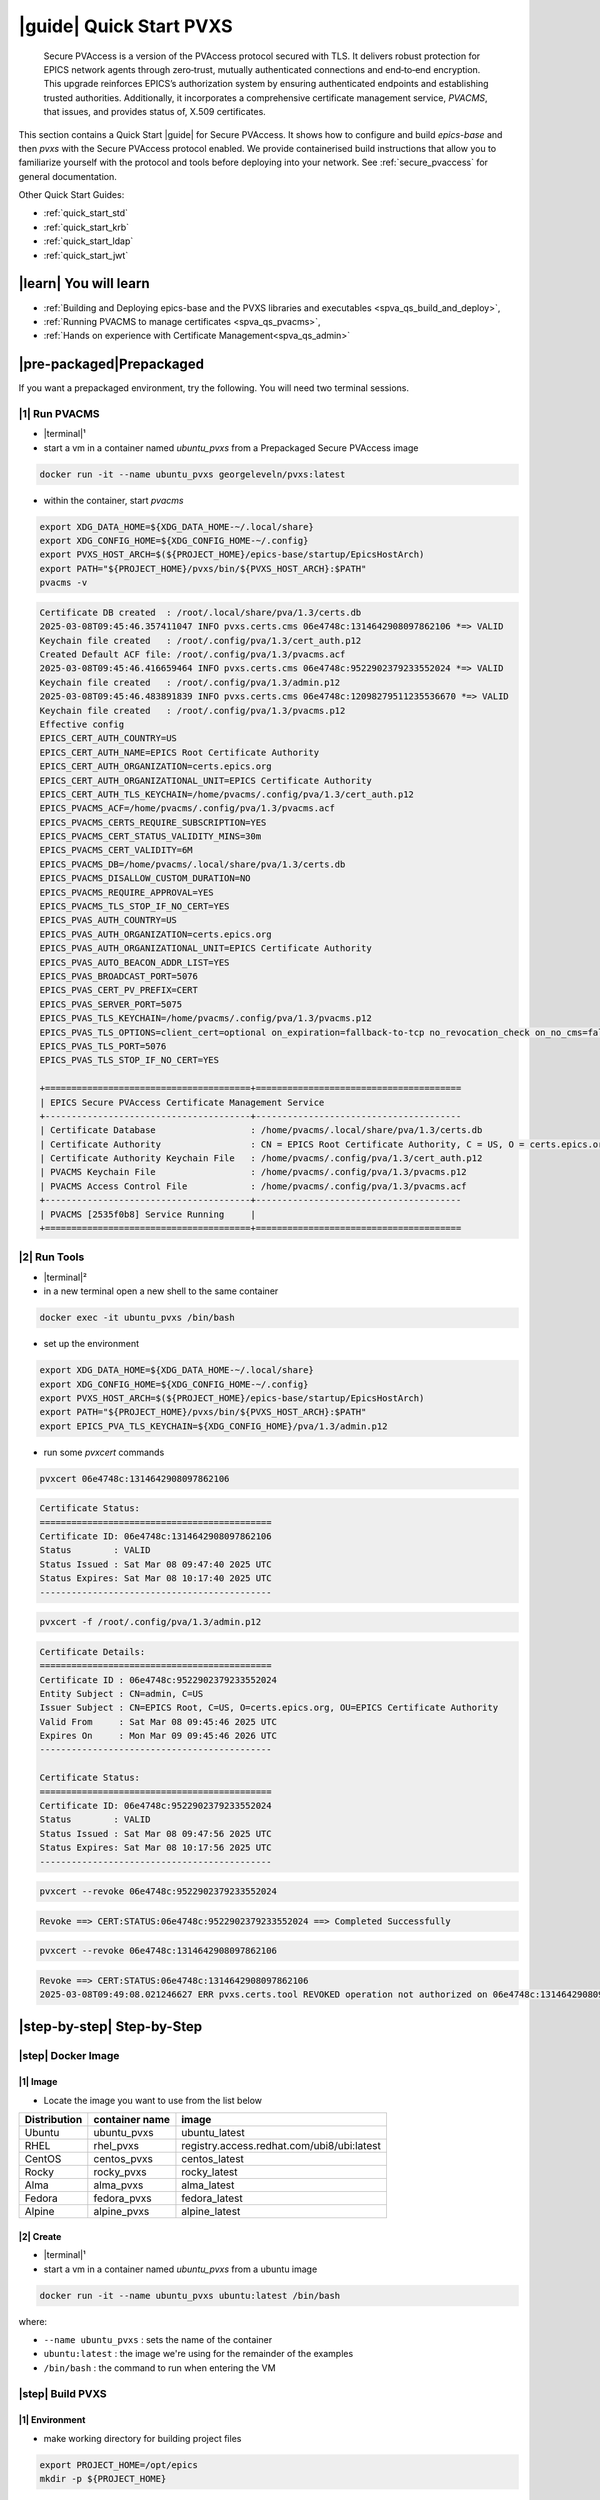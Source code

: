 .. _quick_start:

|guide| Quick Start PVXS
========================


    Secure PVAccess is a version of the PVAccess protocol secured with TLS. It delivers robust
    protection for EPICS network agents through zero‑trust, mutually authenticated connections
    and end‑to‑end encryption. This upgrade reinforces EPICS’s authorization system by ensuring
    authenticated endpoints and establishing trusted authorities. Additionally, it
    incorporates a comprehensive certificate management service, *PVACMS*, that issues, and provides
    status of, X.509 certificates.


This section contains a Quick Start |guide| for Secure PVAccess.  It shows how to configure and
build *epics-base* and then *pvxs* with the Secure PVAccess
protocol enabled.  We provide containerised build instructions
that allow you to familiarize yourself with the protocol and tools before
deploying into your network.
See :ref:`secure_pvaccess` for general documentation.

Other Quick Start Guides:

- :ref:`quick_start_std`
- :ref:`quick_start_krb`
- :ref:`quick_start_ldap`
- :ref:`quick_start_jwt`

|learn| You will learn
****************************

- :ref:`Building and Deploying epics-base and the PVXS libraries and executables <spva_qs_build_and_deploy>`,
- :ref:`Running PVACMS to manage certificates <spva_qs_pvacms>`,
- :ref:`Hands on experience with Certificate Management<spva_qs_admin>`

|pre-packaged|\Prepackaged
****************************

If you want a prepackaged environment, try the following.  You will need two terminal sessions.

|1| Run PVACMS
-----------------------

- |terminal|\¹
- start a vm in a container named *ubuntu_pvxs* from a Prepackaged Secure PVAccess image

.. code-block:: shell

    docker run -it --name ubuntu_pvxs georgeleveln/pvxs:latest

- within the container, start *pvacms*

.. code-block:: shell

    export XDG_DATA_HOME=${XDG_DATA_HOME-~/.local/share}
    export XDG_CONFIG_HOME=${XDG_CONFIG_HOME-~/.config}
    export PVXS_HOST_ARCH=$(${PROJECT_HOME}/epics-base/startup/EpicsHostArch)
    export PATH="${PROJECT_HOME}/pvxs/bin/${PVXS_HOST_ARCH}:$PATH"
    pvacms -v

.. code-block:: console

    Certificate DB created  : /root/.local/share/pva/1.3/certs.db
    2025-03-08T09:45:46.357411047 INFO pvxs.certs.cms 06e4748c:1314642908097862106 *=> VALID
    Keychain file created   : /root/.config/pva/1.3/cert_auth.p12
    Created Default ACF file: /root/.config/pva/1.3/pvacms.acf
    2025-03-08T09:45:46.416659464 INFO pvxs.certs.cms 06e4748c:9522902379233552024 *=> VALID
    Keychain file created   : /root/.config/pva/1.3/admin.p12
    2025-03-08T09:45:46.483891839 INFO pvxs.certs.cms 06e4748c:12098279511235536670 *=> VALID
    Keychain file created   : /root/.config/pva/1.3/pvacms.p12
    Effective config
    EPICS_CERT_AUTH_COUNTRY=US
    EPICS_CERT_AUTH_NAME=EPICS Root Certificate Authority
    EPICS_CERT_AUTH_ORGANIZATION=certs.epics.org
    EPICS_CERT_AUTH_ORGANIZATIONAL_UNIT=EPICS Certificate Authority
    EPICS_CERT_AUTH_TLS_KEYCHAIN=/home/pvacms/.config/pva/1.3/cert_auth.p12
    EPICS_PVACMS_ACF=/home/pvacms/.config/pva/1.3/pvacms.acf
    EPICS_PVACMS_CERTS_REQUIRE_SUBSCRIPTION=YES
    EPICS_PVACMS_CERT_STATUS_VALIDITY_MINS=30m
    EPICS_PVACMS_CERT_VALIDITY=6M
    EPICS_PVACMS_DB=/home/pvacms/.local/share/pva/1.3/certs.db
    EPICS_PVACMS_DISALLOW_CUSTOM_DURATION=NO
    EPICS_PVACMS_REQUIRE_APPROVAL=YES
    EPICS_PVACMS_TLS_STOP_IF_NO_CERT=YES
    EPICS_PVAS_AUTH_COUNTRY=US
    EPICS_PVAS_AUTH_ORGANIZATION=certs.epics.org
    EPICS_PVAS_AUTH_ORGANIZATIONAL_UNIT=EPICS Certificate Authority
    EPICS_PVAS_AUTO_BEACON_ADDR_LIST=YES
    EPICS_PVAS_BROADCAST_PORT=5076
    EPICS_PVAS_CERT_PV_PREFIX=CERT
    EPICS_PVAS_SERVER_PORT=5075
    EPICS_PVAS_TLS_KEYCHAIN=/home/pvacms/.config/pva/1.3/pvacms.p12
    EPICS_PVAS_TLS_OPTIONS=client_cert=optional on_expiration=fallback-to-tcp no_revocation_check on_no_cms=fallback-to-tcp
    EPICS_PVAS_TLS_PORT=5076
    EPICS_PVAS_TLS_STOP_IF_NO_CERT=YES

    +=======================================+=======================================
    | EPICS Secure PVAccess Certificate Management Service
    +---------------------------------------+---------------------------------------
    | Certificate Database                  : /home/pvacms/.local/share/pva/1.3/certs.db
    | Certificate Authority                 : CN = EPICS Root Certificate Authority, C = US, O = certs.epics.org, OU = EPICS Certificate Authority
    | Certificate Authority Keychain File   : /home/pvacms/.config/pva/1.3/cert_auth.p12
    | PVACMS Keychain File                  : /home/pvacms/.config/pva/1.3/pvacms.p12
    | PVACMS Access Control File            : /home/pvacms/.config/pva/1.3/pvacms.acf
    +---------------------------------------+---------------------------------------
    | PVACMS [2535f0b8] Service Running     |
    +=======================================+=======================================

|2| Run Tools
----------------------

- |terminal|\²
- in a new terminal open a new shell to the same container

.. code-block:: shell

    docker exec -it ubuntu_pvxs /bin/bash

- set up the environment

.. code-block:: shell

    export XDG_DATA_HOME=${XDG_DATA_HOME-~/.local/share}
    export XDG_CONFIG_HOME=${XDG_CONFIG_HOME-~/.config}
    export PVXS_HOST_ARCH=$(${PROJECT_HOME}/epics-base/startup/EpicsHostArch)
    export PATH="${PROJECT_HOME}/pvxs/bin/${PVXS_HOST_ARCH}:$PATH"
    export EPICS_PVA_TLS_KEYCHAIN=${XDG_CONFIG_HOME}/pva/1.3/admin.p12

- run some *pvxcert* commands

.. code-block:: shell

    pvxcert 06e4748c:1314642908097862106

.. code-block:: console

    Certificate Status:
    ============================================
    Certificate ID: 06e4748c:1314642908097862106
    Status        : VALID
    Status Issued : Sat Mar 08 09:47:40 2025 UTC
    Status Expires: Sat Mar 08 10:17:40 2025 UTC
    --------------------------------------------

.. code-block:: shell

    pvxcert -f /root/.config/pva/1.3/admin.p12

.. code-block:: console

    Certificate Details:
    ============================================
    Certificate ID : 06e4748c:9522902379233552024
    Entity Subject : CN=admin, C=US
    Issuer Subject : CN=EPICS Root, C=US, O=certs.epics.org, OU=EPICS Certificate Authority
    Valid From     : Sat Mar 08 09:45:46 2025 UTC
    Expires On     : Mon Mar 09 09:45:46 2026 UTC
    --------------------------------------------

    Certificate Status:
    ============================================
    Certificate ID: 06e4748c:9522902379233552024
    Status        : VALID
    Status Issued : Sat Mar 08 09:47:56 2025 UTC
    Status Expires: Sat Mar 08 10:17:56 2025 UTC
    --------------------------------------------

.. code-block:: shell

    pvxcert --revoke 06e4748c:9522902379233552024

.. code-block:: console

    Revoke ==> CERT:STATUS:06e4748c:9522902379233552024 ==> Completed Successfully

.. code-block:: shell

    pvxcert --revoke 06e4748c:1314642908097862106

.. code-block:: console

    Revoke ==> CERT:STATUS:06e4748c:1314642908097862106
    2025-03-08T09:49:08.021246627 ERR pvxs.certs.tool REVOKED operation not authorized on 06e4748c:1314642908097862106

|step-by-step| Step-by-Step
****************************

|step| Docker Image
--------------------------------------------

|1| Image
^^^^^^^^^^^^^^^^^^^^^^^^^^^^^^^^^^^^^^^^^^^^^^^^^^^^^^^

- Locate the image you want to use from the list below

+--------------+----------------+--------------------------------------------+
| Distribution | container name | image                                      |
+==============+================+============================================+
| Ubuntu       | ubuntu_pvxs    | ubuntu_latest                              |
+--------------+----------------+--------------------------------------------+
| RHEL         | rhel_pvxs      | registry.access.redhat.com/ubi8/ubi:latest |
+--------------+----------------+--------------------------------------------+
| CentOS       | centos_pvxs    | centos_latest                              |
+--------------+----------------+--------------------------------------------+
| Rocky        | rocky_pvxs     | rocky_latest                               |
+--------------+----------------+--------------------------------------------+
| Alma         | alma_pvxs      | alma_latest                                |
+--------------+----------------+--------------------------------------------+
| Fedora       | fedora_pvxs    | fedora_latest                              |
+--------------+----------------+--------------------------------------------+
| Alpine       | alpine_pvxs    | alpine_latest                              |
+--------------+----------------+--------------------------------------------+


|2| Create
^^^^^^^^^^^^^^^^^^^^^^^^^^^^^^^^^^^^

- |terminal|\¹
- start a vm in a container named *ubuntu_pvxs* from a ubuntu image

.. code-block:: shell

    docker run -it --name ubuntu_pvxs ubuntu:latest /bin/bash

where:

- ``--name ubuntu_pvxs`` : sets the name of the container
- ``ubuntu:latest`` : the image we're using for the remainder of the examples
- ``/bin/bash`` : the command to run when entering the VM

.. _spva_qs_build_and_deploy:

|step| Build PVXS
-------------------------------------------------

|1| Environment
^^^^^^^^^^^^^^^^^^^^^^^^^^

- make working directory for building project files

.. code-block:: shell

    export PROJECT_HOME=/opt/epics
    mkdir -p ${PROJECT_HOME}


|2| Requirements
^^^^^^^^^^^^^^^^^^^^^^^^

Select from the following installation instructions based on the image you selected:

For Debian/Ubuntu
~~~~~~~~~~~~~~~~~~~~

.. code-block:: shell

    apt-get update
    apt-get install -y \
           build-essential \
           git \
           openssl \
           libssl-dev \
           libevent-dev \
           libsqlite3-dev \
           libcurl4-openssl-dev \
           pkg-config

For RHEL/CentOS/Rocky/Alma Linux/Fedora
~~~~~~~~~~~~~~~~~~~~~~~~~~~~~~~~~~~~~~~~

.. code-block:: shell

    dnf install -y \
           gcc-c++ \
           git \
           make \
           openssl-devel \
           libevent-devel \
           sqlite-devel \
           libcurl-devel \
           pkg-config

For Alpine Linux
~~~~~~~~~~~~~~~~~~~~~~~~~~~~~~~~~~~~~~~~

.. code-block:: shell

    apk add --no-cache \
           build-base \
           git \
           openssl-dev \
           libevent-dev \
           sqlite-dev \
           curl-dev \
           pkgconfig

For RTEMS
~~~~~~~~~~~~~~~~~~~~~~~~~~~~~~~~~~~~~~~~

- install RTEMS toolchain from https://docs.rtems.org/branches/master/user/start/

- ensure the following are built into your BSP:
    - openssl
    - libevent
    - sqlite
    - libcurl

.. note::

  RTEMS support requires additional configuration. See RTEMS-specific documentation.


For MacOS
~~~~~~~~~~~~~~~~~~~~~~~~~~~~~~~~~~~~~~~~

- install Homebrew if not already installed

.. code-block:: shell

    /bin/bash -c "$(curl -fsSL https://raw.githubusercontent.com/Homebrew/install/HEAD/install.sh)"

- update Homebrew and install dependencies

.. code-block:: shell

    brew update
    brew install \
           openssl@3 \
           libevent \
           sqlite3 \
           curl \
           pkg-config

.. note::

  If you don't have homebrew and don't want to install it, here's how you would install the prerequisites.

  - ensure *Xcode* Command Line Tools are installed

  .. code-block:: shell

    xcode-select --install

  - install *OpenSSL*

  .. code-block:: shell

    curl -O https://www.openssl.org/source/openssl-3.1.2.tar.gz
    tar -xzf openssl-3.1.2.tar.gz
    cd openssl-3.1.2
    ./Configure darwin64-x86_64-cc
    make
    sudo make install

  - install *libevent*

  .. code-block:: shell

    curl -O https://github.com/libevent/libevent/releases/download/release-2.1.12-stable/libevent-2.1.12-stable.tar.gz
    tar -xzf libevent-2.1.12-stable.tar.gz
    cd libevent-2.1.12-stable
    ./configure
    make
    sudo make install

  - install *SQLite*

  .. code-block:: shell

    curl -O https://sqlite.org/2023/sqlite-autoconf-3430200.tar.gz
    tar -xzf sqlite-autoconf-3430200.tar.gz
    cd sqlite-autoconf-3430200
    ./configure
    make
    sudo make install

  - install *Curl*

  - check if its already there

    .. code-block:: shell

        curl --version

  - if not then install it

    .. code-block:: shell

        curl -O https://curl.se/download/curl-8.1.2.tar.gz
        tar -xzf curl-8.1.2.tar.gz
        cd curl-8.1.2
        ./configure
        make
        sudo make install

  - install *pkg-config*

  .. code-block:: shell

    curl -O https://pkgconfig.freedesktop.org/releases/pkg-config-0.29.2.tar.gz
    tar -xzf pkg-config-0.29.2.tar.gz
    cd pkg-config-0.29.2
    ./configure --with-internal-glib
    make
        sudo make install


|3| epics-base
^^^^^^^^^^^^^^^^^^^^

.. code-block:: shell

    cd ${PROJECT_HOME}
    git clone --branch 7.0-secure-pvaccess https://github.com/george-mcintyre/epics-base.git
    cd epics-base

    make -j10 all
    cd ${PROJECT_HOME}

|4| Configure
^^^^^^^^^^^^^^^^^^^^^^^^

.. code-block:: shell

    cd ${PROJECT_HOME}
    cat >> RELEASE.local <<EOF
    EPICS_BASE = \$(TOP)/../epics-base
    EOF

|5| Build
^^^^^^^^^^^^^^

.. code-block:: shell

    cd ${PROJECT_HOME}
    cat >> CONFIG_SITE.local <<EOF
    PVXS_ENABLE_PVACMS = YES
    EOF

    git clone --recursive  --branch tls https://github.com/george-mcintyre/pvxs.git
    cd pvxs

    make -j10 all
    cd ${PROJECT_HOME}


.. _spva_qs_pvacms:


|step| PVACMS
-------------------------------------------------------

|1| Configure
^^^^^^^^^^^^^^^^^^^^^^^^^^^^

- Environment

  - set up XDG environment if not already set

.. code-block:: shell

    export XDG_DATA_HOME=${XDG_DATA_HOME-~/.local/share}
    export XDG_CONFIG_HOME=${XDG_CONFIG_HOME-~/.config}

- PATH

  - set PATH to include Secure PVAccess executables

.. code-block:: shell

    export PVXS_HOST_ARCH=$(${PROJECT_HOME}/epics-base/startup/EpicsHostArch)
    export PATH="${PROJECT_HOME}/pvxs/bin/${PVXS_HOST_ARCH}:$PATH"


- *optionally*

  - Configure Certificate database file location*

.. code-block:: shell

    export EPICS_PVACMS_DB=${XDG_DATA_HOME}/pva/1.3/certs.db


- *optionally*

  - Configure root certificate authority keychain file location
  - Place your certificate authority's certificate and key in this file if you have one
otherwise the certificate authority certificate will be created here

.. code-block:: shell

    export EPICS_CERT_AUTH_TLS_KEYCHAIN=${XDG_CONFIG_HOME}/pva/1.3/cert_auth.p12


- *optionally*

  - Specify the subject name of your Root Certificate Authority in case you don't provide a Root Certificate Authority certificate and it needs to be created

.. code-block:: shell

    export EPICS_CERT_AUTH_NAME="EPICS Root Certificate Authority"           # CN
    export EPICS_CERT_AUTH_ORGANIZATION="certs.epics.org"                    # O
    export EPICS_CERT_AUTH_ORGANIZATIONAL_UNIT="EPICS Certificate Authority" # OU
    export EPICS_CERT_AUTH_COUNTRY="US"                                     # C


- *optionally*

  - Configure PVACMS Keychain file location
  - The PVACMS keychain file will be created at this location if it does not exist

.. code-block:: shell

    export EPICS_PVACMS_TLS_KEYCHAIN=${XDG_CONFIG_HOME}/pva/1.3/pvacms.p12


- *optionally*

  - Configure Admin User Keychain file location
  - An Admin User keychain file will be created at this location if it does not exist

.. code-block:: shell

    export EPICS_ADMIN_TLS_KEYCHAIN=${XDG_CONFIG_HOME}/pva/1.3/admin.p12


- *optionally*

  - Configure PVACMS ADMIN user Access Control File (ACF) location
  - An ACF file that controls access to PVACMS resources (certificates, etc.) is created at this location if it does not exist
  - By default the file created ensures that administrator permissions are granted to any user that presents a certificate that is signed by the configured Root Certificate Authority and has CN="admin", O="", OU="", C="US"
  - You can modify this file to add other admin users to the UAG section, or conditions to an existing or new RULES section

.. code-block:: shell

    export EPICS_PVACMS_ACF=${XDG_CONFIG_HOME}/pva/1.3/pvacms.acf

|2| Run
^^^^^^^^^^^^^^^^^^^^^^^^^^^^

.. code-block:: shell

    pvacms -v

.. code-block:: console

    Certificate DB created  : /root/.local/share/pva/1.3/certs.db
    2025-03-04T14:53:32.401223876 INFO pvxs.certs.cms 2535f0b8:7554235394877908901 *=> VALID
    Keychain file created   : /root/.config/pva/1.3/cert_auth.p12
    Created Default ACF file: /root/.config/pva/1.3/pvacms.acf
    2025-03-04T14:53:32.538922876 INFO pvxs.certs.cms 2535f0b8:7810503273530005364 *=> VALID
    Keychain file created   : /root/.config/pva/1.3/admin.p12
    2025-03-04T14:53:32.589539542 INFO pvxs.certs.cms 2535f0b8:15782598755272381308 *=> VALID
    Keychain file created   : /root/.config/pva/1.3/pvacms.p12
    Effective config
    EPICS_CERT_AUTH_COUNTRY=US
    EPICS_CERT_AUTH_NAME=EPICS Root Certificate Authority
    EPICS_CERT_AUTH_ORGANIZATION=certs.epics.org
    EPICS_CERT_AUTH_ORGANIZATIONAL_UNIT=EPICS Certificate Authority
    EPICS_CERT_AUTH_TLS_KEYCHAIN=/home/pvacms/.config/pva/1.3/cert_auth.p12
    EPICS_PVACMS_ACF=/home/pvacms/.config/pva/1.3/pvacms.acf
    EPICS_PVACMS_CERTS_REQUIRE_SUBSCRIPTION=DEFAULT
    EPICS_PVACMS_CERT_STATUS_VALIDITY_MINS=30m
    EPICS_PVACMS_CERT_VALIDITY=6M
    EPICS_PVACMS_DB=/home/pvacms/.local/share/pva/1.3/certs.db
    EPICS_PVACMS_DISALLOW_CUSTOM_DURATION=NO
    EPICS_PVACMS_REQUIRE_APPROVAL=YES
    EPICS_PVACMS_TLS_STOP_IF_NO_CERT=YES
    EPICS_PVAS_AUTH_COUNTRY=US
    EPICS_PVAS_AUTH_ORGANIZATION=certs.epics.org
    EPICS_PVAS_AUTH_ORGANIZATIONAL_UNIT=EPICS Certificate Authority
    EPICS_PVAS_AUTO_BEACON_ADDR_LIST=YES
    EPICS_PVAS_BROADCAST_PORT=5076
    EPICS_PVAS_CERT_PV_PREFIX=CERT
    EPICS_PVAS_SERVER_PORT=5075
    EPICS_PVAS_TLS_KEYCHAIN=/home/pvacms/.config/pva/1.3/pvacms.p12
    EPICS_PVAS_TLS_OPTIONS=client_cert=optional on_expiration=fallback-to-tcp no_revocation_check on_no_cms=fallback-to-tcp
    EPICS_PVAS_TLS_PORT=5076
    EPICS_PVAS_TLS_STOP_IF_NO_CERT=YES

    +=======================================+=======================================
    | EPICS Secure PVAccess Certificate Management Service
    +---------------------------------------+---------------------------------------
    | Certificate Database                  : /home/pvacms/.local/share/pva/1.3/certs.db
    | Certificate Authority                 : CN = EPICS Root Certificate Authority, C = US, O = certs.epics.org, OU = EPICS Certificate Authority
    | Certificate Authority Keychain File   : /home/pvacms/.config/pva/1.3/cert_auth.p12
    | PVACMS Keychain File                  : /home/pvacms/.config/pva/1.3/pvacms.p12
    | PVACMS Access Control File            : /home/pvacms/.config/pva/1.3/pvacms.acf
    +---------------------------------------+---------------------------------------
    | PVACMS [2535f0b8] Service Running     |
    +=======================================+=======================================

.. note::

  Make a note of the certificates that are created

  - ``2535f0b8:7554235394877908901``  : Root Certificate Authority Certificate
  - ``2535f0b8:7810503273530005364``  : Admin User Certificate
  - ``2535f0b8:15782598755272381308`` : PVACMS Server Certificate

.. _spva_qs_admin:

|step| Test
------------------------------------------------------

|1|  Configure
^^^^^^^^^^^^^^^^^^^^^^^^^^^^^^^^^^^^^^^^^^

- |terminal|\²
- in a different terminal open a shell to the same container:

.. code-block:: shell

    docker exec -it ubuntu_pvxs /bin/bash

----------------------

- set up XDG environment if not already set, and set PATH

.. code-block:: shell

    export PROJECT_HOME=/opt/epics
    export XDG_DATA_HOME=${XDG_DATA_HOME-~/.local/share}
    export XDG_CONFIG_HOME=${XDG_CONFIG_HOME-~/.config}
    export PVXS_HOST_ARCH=$(${PROJECT_HOME}/epics-base/startup/EpicsHostArch)
    export PATH="${PROJECT_HOME}/pvxs/bin/${PVXS_HOST_ARCH}:$PATH"

----------------------

- configure the location of the Admin User's keychain file.

We will be carrying out some protected operations so we will need to have access
to the Admin User's keychain file

.. code-block:: shell

    export EPICS_PVA_TLS_KEYCHAIN=${XDG_CONFIG_HOME}/pva/1.3/admin.p12


|2|\Get Status
^^^^^^^^^^^^^^^^^^^^^^^^^^^^^^^^^^^^^^^^^^^^^^^^^^^^^^^^^^^^^^^^^

- get the status of Root Certificate Authority Certificate

.. code-block:: shell

    pvxcert 2535f0b8:7554235394877908901

.. code-block:: console

    Certificate Status:
    ============================================
    Certificate ID: 2535f0b8:7554235394877908901
    Status        : VALID
    Status Issued : Tue Mar 04 15:27:10 2025 UTC
    Status Expires: Tue Mar 04 15:57:10 2025 UTC
    --------------------------------------------

- check status of the Admin Certificate by file name

.. code-block:: shell

    pvxcert -f /root/.config/pva/1.3/admin.p12

.. code-block:: console

    Certificate Details:
    ============================================
    Certificate ID : 2535f0b8:7810503273530005364
    Entity Subject : CN=admin, C=US
    Issuer Subject : CN=EPICS Root Certificate Authority, C=US, O=certs.epics.org, OU=EPICS Certificate Authority
    Valid From     : Tue Mar 04 14:53:32 2025 UTC
    Expires On     : Thu Mar 05 14:53:32 2026 UTC
    --------------------------------------------

    Certificate Status:
    ============================================
    Certificate ID: 2535f0b8:7810503273530005364
    Status        : VALID
    Status Issued : Tue Mar 04 15:29:54 2025 UTC
    Status Expires: Tue Mar 04 15:59:54 2025 UTC
    --------------------------------------------


|3| Revoke
^^^^^^^^^^^^^^^^^^^^^^^^^^

- revoke Admin User's certificate.

Once this completes, the Admin user will lose administrator
status

.. code-block:: shell

    pvxcert --revoke 2535f0b8:7810503273530005364

.. code-block:: console

    Revoke ==> CERT:STATUS:2535f0b8:7810503273530005364 ==> Completed Successfully

----------------------

- try to revoke Root Certificate Authority Certificate

Fail because Admin User's Certificate has been revoked

.. code-block:: shell

    pvxcert --revoke 2535f0b8:7554235394877908901

.. code-block:: console

    Revoke ==> CERT:STATUS:2535f0b8:7554235394877908901
    2025-03-04T15:38:09.101065420 ERR pvxs.certs.tool REVOKED operation not authorized on 2535f0b8:7554235394877908901

----------------------

regenerate admin certificate

- in the other other terminal window,  Stop PVACMS (ctrl-C)

.. code-block:: shell

    ^C

.. code-block:: console

    PVACMS [2535f0b8] Service Exiting

- Create a new Admin User Certificate

.. code-block:: shell

    pvacms --admin-keychain-new admin

.. code-block:: console

    2025-03-04T15:40:38.519777878 WARN pvxs.certs.file
        Cert file backed up: /root/.config/pva/1.3/admin.p12 ==> /root/.config/pva/1.3/admin.2503041540.p12
    Keychain file created   : /root/.config/pva/1.3/admin.p12
    Admin user "admin" has been added to list of administrators of this PVACMS
    Restart the PVACMS for it to take effect

- Restart PVACMS

.. code-block:: shell

    pvacms

.. code-block:: console

    PVACMS [2535f0b8] Service Running
